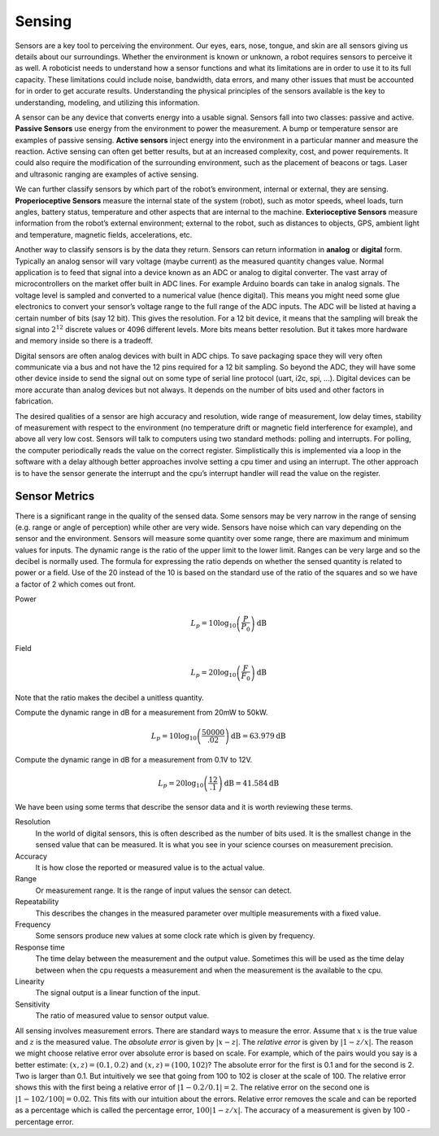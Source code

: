 Sensing
-------

Sensors are a key tool to perceiving the environment. Our eyes, ears,
nose, tongue, and skin are all sensors giving us details about our
surroundings. Whether the environment is known or unknown, a robot
requires sensors to perceive it as well. A roboticist needs to
understand how a sensor functions and what its limitations are in order
to use it to its full capacity. These limitations could include noise,
bandwidth, data errors, and many other issues that must be accounted for
in order to get accurate results. Understanding the physical principles
of the sensors available is the key to understanding, modeling, and
utilizing this information.

A sensor can be any device that converts energy into a usable signal.
Sensors fall into two classes: passive and active. **Passive Sensors**
use energy from the environment to power the measurement. A bump or
temperature sensor are examples of passive sensing. **Active sensors**
inject energy into the environment in a particular manner and measure
the reaction. Active sensing can often get better results, but at an
increased complexity, cost, and power requirements. It could also
require the modification of the surrounding environment, such as the
placement of beacons or tags. Laser and ultrasonic ranging are examples
of active sensing.

We can further classify sensors by which part of the robot’s
environment, internal or external, they are sensing. **Properioceptive
Sensors** measure the internal state of the system (robot), such as
motor speeds, wheel loads, turn angles, battery status, temperature and
other aspects that are internal to the machine. **Exterioceptive
Sensors** measure information from the robot’s external environment;
external to the robot, such as distances to objects, GPS, ambient light
and temperature, magnetic fields, accelerations, etc.

Another way to classify sensors is by the data they return. Sensors can
return information in **analog** or **digital** form. Typically an
analog sensor will vary voltage (maybe current) as the measured quantity
changes value. Normal application is to feed that signal into a device
known as an ADC or analog to digital converter. The vast array of
microcontrollers on the market offer built in ADC lines. For example
Arduino boards can take in analog signals. The voltage level is sampled
and converted to a numerical value (hence digital). This means you might
need some glue electronics to convert your sensor’s voltage range to the
full range of the ADC inputs. The ADC will be listed at having a certain
number of bits (say 12 bit). This gives the resolution. For a 12 bit
device, it means that the sampling will break the signal into
:math:`2^{12}` discrete values or 4096 different levels. More bits means
better resolution. But it takes more hardware and memory inside so there
is a tradeoff.

Digital sensors are often analog devices with built in ADC chips. To
save packaging space they will very often communicate via a bus and not
have the 12 pins required for a 12 bit sampling. So beyond the ADC, they
will have some other device inside to send the signal out on some type
of serial line protocol (uart, i2c, spi, ...). Digital devices can be
more accurate than analog devices but not always. It depends on the
number of bits used and other factors in fabrication.

The desired qualities of a sensor are high accuracy and resolution, wide
range of measurement, low delay times, stability of measurement with
respect to the environment (no temperature drift or magnetic field
interference for example), and above all very low cost. Sensors will
talk to computers using two standard methods: polling and interrupts.
For polling, the computer periodically reads the value on the correct
register. Simplistically this is implemented via a loop in the software
with a delay although better approaches involve setting a cpu timer and
using an interrupt. The other approach is to have the sensor generate
the interrupt and the cpu’s interrupt handler will read the value on the
register.

Sensor Metrics
~~~~~~~~~~~~~~

There is a significant range in the quality of the sensed data. Some
sensors may be very narrow in the range of sensing (e.g. range or angle
of perception) while other are very wide. Sensors have noise which can
vary depending on the sensor and the environment. Sensors will measure
some quantity over some range, there are maximum and minimum values for
inputs. The dynamic range is the ratio of the upper limit to the lower
limit. Ranges can be very large and so the decibel is normally used. The
formula for expressing the ratio depends on whether the sensed quantity
is related to power or a field. Use of the 20 instead of the 10 is based
on the standard use of the ratio of the squares and so we have a factor
of 2 which comes out front.

Power
    .. math:: L_p = 10\log_{10} \left( \frac{P}{P_0}\right) \mbox{dB}

Field
    .. math:: L_p = 20\log_{10} \left( \frac{F}{F_0}\right) \mbox{dB}

Note that the ratio makes the decibel a unitless quantity.

Compute the dynamic range in dB for a measurement from 20mW to 50kW.

.. math:: L_p = 10\log_{10} \left( \frac{50000}{.02}\right) \mbox{dB} = 63.979 \mbox{dB}

Compute the dynamic range in dB for a measurement from 0.1V to 12V.

.. math:: L_p = 20\log_{10} \left( \frac{12}{.1}\right) \mbox{dB} =  41.584\mbox{dB}

We have been using some terms that describe the sensor data and it is
worth reviewing these terms.

Resolution
    In the world of digital sensors, this is often described as the
    number of bits used. It is the smallest change in the sensed value
    that can be measured. It is what you see in your science courses on
    measurement precision.

Accuracy
    It is how close the reported or measured value is to the actual
    value.

Range
    Or measurement range. It is the range of input values the sensor can
    detect.

Repeatability
    This describes the changes in the measured parameter over multiple
    measurements with a fixed value.

Frequency
    Some sensors produce new values at some clock rate which is given by
    frequency.

Response time
    The time delay between the measurement and the output value.
    Sometimes this will be used as the time delay between when the cpu
    requests a measurement and when the measurement is the available to
    the cpu.

Linearity
    The signal output is a linear function of the input.

Sensitivity
    The ratio of measured value to sensor output value.

All sensing involves measurement errors. There are standard ways to
measure the error. Assume that :math:`x` is the true value and :math:`z`
is the measured value. The *absolute error* is given by
:math:`| x - z|`. The *relative error* is given by :math:`| 1 - z/x|`.
The reason we might choose relative error over absolute error is based
on scale. For example, which of the pairs would you say is a better
estimate: :math:`(x,z) = (0.1, 0.2)` and :math:`(x,z) = (100, 102)`? The
absolute error for the first is 0.1 and for the second is 2. Two is
larger than 0.1. But intuitively we see that going from 100 to 102 is
closer at the scale of 100. The relative error shows this with the first
being a relative error of :math:`|1 - 0.2/0.1| = 2`. The relative error
on the second one is :math:`|1-102/100| = 0.02`. This fits with our
intuition about the errors. Relative error removes the scale and can be
reported as a percentage which is called the percentage error,
:math:`100|1-z/x|`. The accuracy of a measurement is given by 100 -
percentage error.
